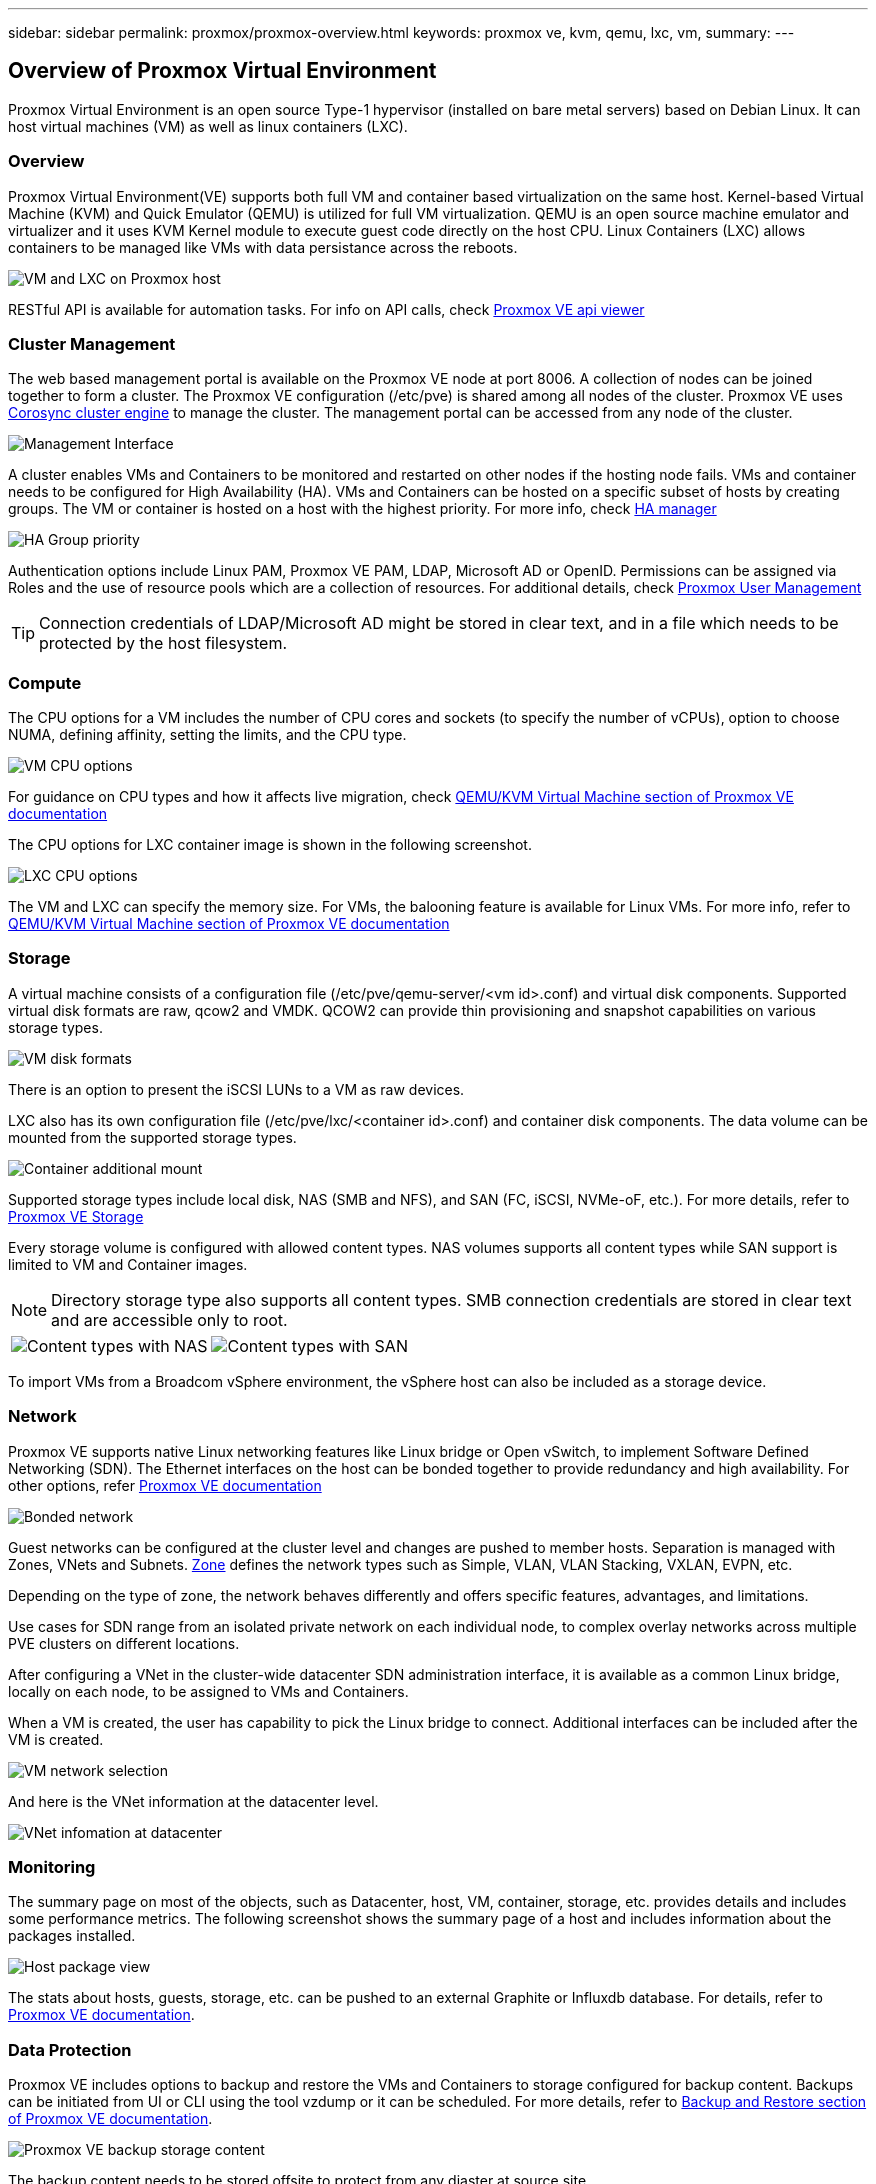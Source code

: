 ---
sidebar: sidebar
permalink: proxmox/proxmox-overview.html
keywords: proxmox ve, kvm, qemu, lxc, vm,
summary:
---

== Overview of Proxmox Virtual Environment
:hardbreaks:
:nofooter:
:icons: font
:linkattrs:
:imagesdir: ./../media/

[.lead]
Proxmox Virtual Environment is an open source Type-1 hypervisor (installed on bare metal servers) based on Debian Linux. It can host virtual machines (VM) as well as linux containers (LXC).

=== Overview

Proxmox Virtual Environment(VE) supports both full VM and container based virtualization on the same host. Kernel-based Virtual Machine (KVM) and Quick Emulator (QEMU) is utilized for full VM virtualization. QEMU is an open source machine emulator and virtualizer and it uses KVM Kernel module to execute guest code directly on the host CPU. Linux Containers (LXC) allows containers to be managed like VMs with data persistance across the reboots. 

image:proxmox-overview-image01.png[VM and LXC on Proxmox host]

RESTful API is available for automation tasks. For info on API calls, check https://pve.proxmox.com/pve-docs/api-viewer/index.html[Proxmox VE api viewer]

=== Cluster Management 

The web based management portal is available on the Proxmox VE node at port 8006. A collection of nodes can be joined together to form a cluster. The Proxmox VE configuration (/etc/pve) is shared among all nodes of the cluster. Proxmox VE uses https://pve.proxmox.com/wiki/Cluster_Manager[Corosync cluster engine] to manage the cluster. The management portal can be accessed from any node of the cluster.

image:proxmox-overview-image02.png[Management Interface]

A cluster enables VMs and Containers to be monitored and restarted on other nodes if the hosting node fails. VMs and container needs to be configured for High Availability (HA). VMs and Containers can be hosted on a specific subset of hosts by creating groups. The VM or container is hosted on a host with the highest priority. For more info, check https://pve.proxmox.com/wiki/High_Availability[HA manager]

image:proxmox-overview-image03.png[HA Group priority]

Authentication options include Linux PAM, Proxmox VE PAM, LDAP, Microsoft AD or OpenID. Permissions can be assigned via Roles and the use of resource pools which are a collection of resources. For additional details, check https://pve.proxmox.com/pve-docs/chapter-pveum.html[Proxmox User Management]

TIP: Connection credentials of LDAP/Microsoft AD might be stored in clear text, and in a file which needs to be protected by the host filesystem.

=== Compute

The CPU options for a VM includes the number of CPU cores and sockets (to specify the number of vCPUs), option to choose NUMA, defining affinity, setting the limits, and the CPU type.

image:proxmox-overview-image11.png[VM CPU options]

For guidance on CPU types and how it affects live migration, check https://pve.proxmox.com/pve-docs/chapter-qm.html#qm_cpu[QEMU/KVM Virtual Machine section of Proxmox VE documentation]

The CPU options for LXC container image is shown in the following screenshot.

image:proxmox-overview-image12.png[LXC CPU options]

The VM and LXC can specify the memory size. For VMs, the balooning feature is available for Linux VMs. For more info, refer to https://pve.proxmox.com/pve-docs/chapter-qm.html#qm_memory[QEMU/KVM Virtual Machine section of Proxmox VE documentation]

=== Storage

A virtual machine consists of a configuration file (/etc/pve/qemu-server/<vm id>.conf) and virtual disk components. Supported virtual disk formats are raw, qcow2 and VMDK. QCOW2 can provide thin provisioning and snapshot capabilities on various storage types.

image:proxmox-overview-image04.png[VM disk formats]

There is an option to present the iSCSI LUNs to a VM as raw devices.

LXC also has its own configuration file (/etc/pve/lxc/<container id>.conf) and container disk components. The data volume can be mounted from the supported storage types.

image:proxmox-overview-image05.png[Container additional mount]

Supported storage types include local disk, NAS (SMB and NFS), and SAN (FC, iSCSI, NVMe-oF, etc.). For more details, refer to https://pve.proxmox.com/pve-docs/chapter-pvesm.html[Proxmox VE Storage]

Every storage volume is configured with allowed content types. NAS volumes supports all content types while SAN support is limited to VM and Container images. 

NOTE: Directory storage type also supports all content types. SMB connection credentials are stored in clear text and are accessible only to root.

[frame=none, grid=none]
|====
|image:proxmox-overview-image06.png[Content types with NAS] | image:proxmox-overview-image07.png[Content types with SAN]
|====

To import VMs from a Broadcom vSphere environment, the vSphere host can also be included as a storage device.

=== Network

Proxmox VE supports native Linux networking features like Linux bridge or Open vSwitch, to implement Software Defined Networking (SDN). The Ethernet interfaces on the host can be bonded together to provide redundancy and high availability. For other options, refer https://pve.proxmox.com/pve-docs/chapter-sysadmin.html#_choosing_a_network_configuration[Proxmox VE documentation]

image:proxmox-overview-image08.png[Bonded network]

Guest networks can be configured at the cluster level and changes are pushed to member hosts. Separation is managed with Zones, VNets and Subnets. https://pve.proxmox.com/pve-docs/chapter-pvesdn.html[Zone] defines the network types such as Simple, VLAN, VLAN Stacking, VXLAN, EVPN, etc.

Depending on the type of zone, the network behaves differently and offers specific features, advantages, and limitations.

Use cases for SDN range from an isolated private network on each individual node, to complex overlay networks across multiple PVE clusters on different locations.

After configuring a VNet in the cluster-wide datacenter SDN administration interface, it is available as a common Linux bridge, locally on each node, to be assigned to VMs and Containers.

When a VM is created, the user has capability to pick the Linux bridge to connect. Additional interfaces can be included after the VM is created.

image:proxmox-overview-image13.png[VM network selection]

And here is the VNet information at the datacenter level.

image:proxmox-overview-image14.png[VNet infomation at datacenter]

=== Monitoring

The summary page on most of the objects, such as Datacenter, host, VM, container, storage, etc. provides details and includes some performance metrics. The following screenshot shows the summary page of a host and includes information about the packages installed.

image:proxmox-overview-image09.png[Host package view]

The stats about hosts, guests, storage, etc. can be pushed to an external Graphite or Influxdb database. For details, refer to https://pve.proxmox.com/pve-docs/chapter-sysadmin.html#external_metric_server[Proxmox VE documentation].

=== Data Protection

Proxmox VE includes options to backup and restore the VMs and Containers to storage configured for backup content. Backups can be initiated from UI or CLI using the tool vzdump or it can be scheduled. For more details, refer to https://pve.proxmox.com/pve-docs/chapter-vzdump.html[Backup and Restore section of Proxmox VE documentation].

image:proxmox-overview-image10.png[Proxmox VE backup storage content]

The backup content needs to be stored offsite to protect from any diaster at source site. 

Veeam added support for Proxmox VE with version 12.2. This allows restore of VM backups from vSphere to a Proxmox VE host.